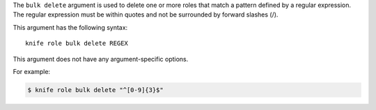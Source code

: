.. The contents of this file are included in multiple topics.
.. This file describes a command or a sub-command for Knife.
.. This file should not be changed in a way that hinders its ability to appear in multiple documentation sets.


The ``bulk delete`` argument is used to delete one or more roles that match a pattern defined by a regular expression. The regular expression must be within quotes and not be surrounded by forward slashes (/).

This argument has the following syntax::

   knife role bulk delete REGEX

This argument does not have any argument-specific options.

For example:

.. code-block:: bash

   $ knife role bulk delete "^[0-9]{3}$"
   
